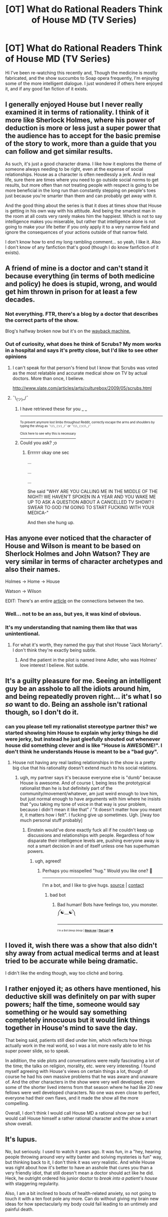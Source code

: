 #+TITLE: [OT] What do Rational Readers Think of House MD (TV Series)

* [OT] What do Rational Readers Think of House MD (TV Series)
:PROPERTIES:
:Author: flipflopchip
:Score: 22
:DateUnix: 1522358218.0
:DateShort: 2018-Mar-30
:END:
Hi I've been re-watching this recently and, Though the medicine is mostly fabricated, and the show succumbs to Soap opera frequently, I'm enjoying some of the more intelligent dialogue. I just wondered if others here enjoyed it, and if any good fan fiction of it exists.


** I generally enjoyed House but I never really examined it in terms of rationality. I think of it more like Sherlock Holmes, where his power of deduction is more or less just a super power that the audience has to accept for the basic premise of the story to work, more than a guide that you can follow and get similar results.

As such, it's just a good character drama. I like how it explores the theme of someone always needing to be right, even at the expense of social relationships. House as a character is often needlessly a jerk. And in real life, sure there are times where you need to go outside social norms to get results, but more often than not treating people with respect is going to be more beneficial in the long run than constantly stepping on people's toes just because you're smarter than them and can probably get away with it.

And the good thing about the series is that it does at times show that House is getting in his own way with his attitude. And being the smartest man in the room at all costs very rarely makes him the happiest. Which is not to say intelligence makes you miserable, but rather that intelligence alone is not going to make your life better if you only apply it to a very narrow field and ignore the consequences of your actions outside of that narrow field.

I don't know how to end my long rambling comment... so yeah, I like it. Also I don't know of any fanfiction that's good (though I do know fanfiction of it exists).
:PROPERTIES:
:Author: Fresh_C
:Score: 58
:DateUnix: 1522360685.0
:DateShort: 2018-Mar-30
:END:


** A friend of mine is a doctor and can't stand it because everything (in terms of both medicine and policy) he does is stupid, wrong, and would get him thrown in prison for at least a few decades.
:PROPERTIES:
:Author: Ardvarkeating101
:Score: 17
:DateUnix: 1522359847.0
:DateShort: 2018-Mar-30
:END:

*** Not everything. FTR, there's a blog by a doctor that describes the correct parts of the show.

Blog's halfway broken now but it's on the [[https://web.archive.org/web/20170607004844/http://www.politedissent.com/archives/388][wayback machine.]]
:PROPERTIES:
:Author: appropriate-username
:Score: 11
:DateUnix: 1522362578.0
:DateShort: 2018-Mar-30
:END:


*** Out of curiosity, what does he think of Scrubs? My mom works in a hospital and says it's pretty close, but I'd like to see other opinions
:PROPERTIES:
:Author: Akiryx
:Score: 6
:DateUnix: 1522383638.0
:DateShort: 2018-Mar-30
:END:

**** I can't speak for that person's friend but I know that Scrubs was voted as the most relatable and accurate medical show on TV by actual doctors. More than once, I believe.

[[http://www.slate.com/articles/arts/culturebox/2009/05/scrubs.html]]
:PROPERTIES:
:Author: Kishoto
:Score: 6
:DateUnix: 1522419934.0
:DateShort: 2018-Mar-30
:END:


**** ¯\_(ツ)_/¯
:PROPERTIES:
:Author: Ardvarkeating101
:Score: 1
:DateUnix: 1522383883.0
:DateShort: 2018-Mar-30
:END:

***** I have retrieved these for you _ _

--------------

^{^{To prevent anymore lost limbs throughout Reddit, correctly escape the arms and shoulders by typing the shrug as =¯\\\_(ツ)_/¯= or =¯\\\_(ツ)\_/¯=}}

[[https://np.reddit.com/r/OutOfTheLoop/comments/3fbrg3/is_there_a_reason_why_the_arm_is_always_missing/ctn5gbf/][^{^{Click here to see why this is necessary}}]]
:PROPERTIES:
:Author: LimbRetrieval-Bot
:Score: 2
:DateUnix: 1522383886.0
:DateShort: 2018-Mar-30
:END:


***** Could you ask? ;o
:PROPERTIES:
:Author: Akiryx
:Score: 1
:DateUnix: 1522384623.0
:DateShort: 2018-Mar-30
:END:

****** Errrrrr okay one sec

...

...

...

She said "WHY ARE YOU CALLING ME IN THE MIDDLE OF THE NIGHT! WE HAVEN'T SPOKEN IN A YEAR AND YOU WAKE ME UP TO ASK A QUESTION ABOUT A CANCELLED TV SHOW? I SWEAR TO GOD I'M GOING TO START FUCKING WITH YOUR MEDICA-"

And then she hung up.
:PROPERTIES:
:Author: Ardvarkeating101
:Score: 19
:DateUnix: 1522385467.0
:DateShort: 2018-Mar-30
:END:


** Has anyone ever noticed that the character of House and Wilson is meant to be based on Sherlock Holmes and John Watson? They are very similar in terms of character archetypes and also their names.

Holmes -> Home -> House

Watson -> Wilson

EDIT: There's an entire [[http://house.wikia.com/wiki/Gregory_House_and_Sherlock_Holmes_connections][article]] on the connections between the two.
:PROPERTIES:
:Author: xamueljones
:Score: 8
:DateUnix: 1522363049.0
:DateShort: 2018-Mar-30
:END:

*** Well... not to be an ass, but yes, it was kind of obvious.
:PROPERTIES:
:Author: CouteauBleu
:Score: 28
:DateUnix: 1522371017.0
:DateShort: 2018-Mar-30
:END:


*** It's my understanding that naming them like that was unintentional.
:PROPERTIES:
:Author: 1337_w0n
:Score: -3
:DateUnix: 1522363869.0
:DateShort: 2018-Mar-30
:END:

**** For what it's worth, they named the guy that shot House "Jack Moriarty". I don't think they're exactly being subtle.
:PROPERTIES:
:Author: DeterminedThrowaway
:Score: 31
:DateUnix: 1522365307.0
:DateShort: 2018-Mar-30
:END:

***** And the patient in the pilot is named Irene Adler, who was Holmes' love interest I believe. Not subtle.
:PROPERTIES:
:Author: MagicWeasel
:Score: 14
:DateUnix: 1522377834.0
:DateShort: 2018-Mar-30
:END:


** It's a guilty pleasure for me. Seeing an intelligent guy be an asshole to all the idiots around him, and being repeatedly proven right... it's what I so /so/ want to do. Being an asshole isn't rational though, so I don't do it.
:PROPERTIES:
:Author: ShiranaiWakaranai
:Score: 7
:DateUnix: 1522372968.0
:DateShort: 2018-Mar-30
:END:

*** can you please tell my rationalist stereotype partner this? we started showing him House to explain why jerky things he did were jerky, but instead he just gleefully shouted out whenever house did something clever and is like "House is AWESOME!". I don't think he understands House is meant to be a "bad guy".
:PROPERTIES:
:Author: MagicWeasel
:Score: 11
:DateUnix: 1522377833.0
:DateShort: 2018-Mar-30
:END:

**** House not having any real lasting relationships in the show is a pretty big clue that his rationality doesn't extend much to his social relations.
:PROPERTIES:
:Author: appropriate-username
:Score: 6
:DateUnix: 1522418148.0
:DateShort: 2018-Mar-30
:END:

***** ugh, my partner says it's because everyone else is "dumb" because House is awesome. And of course I, being less the prototypical rationalist than he is but definitely part of the community/movement/whatever, am just weird enough to love him, but just normal enough to have arguments with him where he insists that "you taking my tone of voice in that way is your problem, because i didn't mean it like that" / "it doesn't matter how you meant it, it matters how i felt". I fucking give up sometimes. Ugh. [/way too much personal stuff probably]
:PROPERTIES:
:Author: MagicWeasel
:Score: 2
:DateUnix: 1522453003.0
:DateShort: 2018-Mar-31
:END:

****** Einstein would've done exactly fuck all if he couldn't keep up discussions and relationships with people. Regardless of how disparate their intelligence levels are, pushing everyone away is not a smart decision in and of itself unless one has superhuman powers.
:PROPERTIES:
:Author: appropriate-username
:Score: 8
:DateUnix: 1522453935.0
:DateShort: 2018-Mar-31
:END:

******* ugh, agreed!
:PROPERTIES:
:Author: MagicWeasel
:Score: 3
:DateUnix: 1522454747.0
:DateShort: 2018-Mar-31
:END:

******** Perhaps you misspelled "hug." Would you like one? 🤗

--------------

I'm a bot, and I like to give hugs. [[https://github.com/as-com/reddit-hug-bot][source]] | [[https://www.reddit.com/message/compose/?to=as-com][contact]]
:PROPERTIES:
:Author: hug-bot
:Score: 5
:DateUnix: 1522454751.0
:DateShort: 2018-Mar-31
:END:

********* bad bot
:PROPERTIES:
:Author: Loiathal
:Score: 2
:DateUnix: 1522774153.0
:DateShort: 2018-Apr-03
:END:

********** Bad human! Bots have feelings too, you monster. ༼☯﹏☯༽

--------------

^{^{^{I'm a Bot /bleep/ /bloop/ | [[https://np.reddit.com/message/compose?to=friendly-bot&subject=stop&message=If%20you%20would%20like%20to%20stop%20seeing%20this%20bot%27s%20comments%2C%20send%20this%20private%20message%20with%20the%20subject%20%27stop%27.%20][*Block* *me*]] | [[https://np.reddit.com/r/friendlybot/wiki/index][*T҉he̛ L̨is̕t*]] | [[https://np.reddit.com/r/friendlybot/comments/7hrupo/suggestions][❤️]]}}}
:PROPERTIES:
:Author: friendly-bot
:Score: 1
:DateUnix: 1522774171.0
:DateShort: 2018-Apr-03
:END:


** I loved it, wish there was a show that also didn't shy away from actual medical terms and at least tried to be accurate while being dramatic.

I didn't like the ending though, way too cliché and boring.
:PROPERTIES:
:Author: appropriate-username
:Score: 3
:DateUnix: 1522362634.0
:DateShort: 2018-Mar-30
:END:


** I rather enjoyed it; as others have mentioned, his deductive skill was definitely on par with super powers; half the time, someone would say something or he would say something completely innocuous but it would link things together in House's mind to save the day.

That being said, patients still died under him, which reflects how things actually work in the real world, so I was a lot more easily able to let his super power slide, so to speak.

In addition, the side plots and conversations were really fascinating a lot of the time; the talks on religion, morality, etc. were very interesting. I found myself agreeing with House's views on certain things a lot, though of course he had his own massive problems that he was aware and unaware of. And the other characters in the show were very well developed; even some of the shorter lived interns from that season where he had like 20 new fellows were well developed characters. No one was even close to perfect, everyone had their own flaws, and it made the show all the more compelling.

Overall, I don't think I would call House MD a rational show per se but I would call House himself a rather rational character and the show a smart show overall.
:PROPERTIES:
:Author: Kishoto
:Score: 2
:DateUnix: 1522418069.0
:DateShort: 2018-Mar-30
:END:


** It's lupus.

No, but seriously. I used to watch it years ago. It was fun, in a "hey, hearing people throwing around very witty banter and solving mysteries is fun" way, but thinking back to it, I don't think it was /very/ realistic. And while House was right about how it's better to have an asshole that cures you than a very friendly idiot, that still doesn't mean a doctor should act like he did. Heck, he outright ordered his junior doctor to /break into a patient's house/ with staggering regularity.

Also, I am a bit inclined to bouts of health-related anxiety, so not going to touch it with a ten foot pole any more. Can do without giving my brain new ideas for how spectacularly my body could fail leading to an untimely and painful death.
:PROPERTIES:
:Author: SimoneNonvelodico
:Score: 1
:DateUnix: 1522398351.0
:DateShort: 2018-Mar-30
:END:
